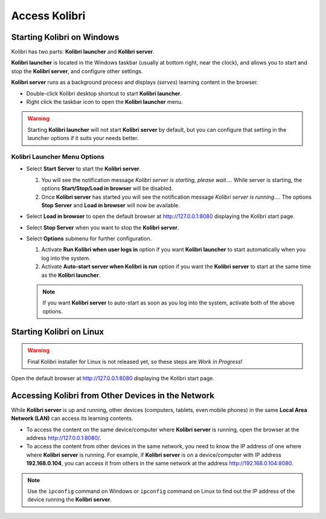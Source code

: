 Access Kolibri 
==============


Starting Kolibri on Windows
---------------------------

Kolibri has two parts: **Kolibri launcher** and **Kolibri server**.

**Kolibri launcher** is located in the Windows taskbar (usually at bottom right, near the clock), and allows you to start and stop the **Kolibri server**, and configure other settings.

**Kolibri server** runs as a background process and displays (*serves*) learning content in the browser.

* Double-click Kolibri desktop shortcut to start **Kolibri launcher**.
* Right click the taskbar icon to open the **Kolibri launcher** menu.

.. image:: img/task_tray_options.png
  :alt: kolibri taskbar menu options

.. warning::
  Starting **Kolibri launcher** will not start **Kolibri server** by default, but you can configure that setting in the launcher options if it suits your needs better.


Kolibri Launcher Menu Options
~~~~~~~~~~~~~~~~~~~~~~~~~~~~~

* Select **Start Server** to start the **Kolibri server**. 

  #. You will see the notification message *Kolibri server is starting, please wait...*. While server is starting, the options **Start/Stop/Load in browser** will be disabled.
  #. Once **Kolibri server** has started you will see the notification message *Kolibri server is running...*. The options **Stop Server** and **Load in browser** will now be available.
* Select **Load in browser** to open the default browser at http://127.0.0.1:8080 displaying the Kolibri start page.
* Select **Stop Server** when you want to stop the **Kolibri server**.
* Select **Options** submenu for further configuration.

  #. Activate **Run Kolibri when user logs in** option if you want **Kolibri launcher** to start automatically when you log into the system.
  #. Activate **Auto-start server when Kolibri is run** option if you want the **Kolibri server** to start at the same time as the **Kolibri launcher**.
  
  .. note::
    If you want **Kolibri server** to auto-start as soon as you log into the system, activate both of the above options. 


Starting Kolibri on Linux
-------------------------

.. warning::
  Final Kolibri installer for Linux is not released yet, so these steps are *Work in Progress*!

Open the default browser at http://127.0.0.1:8080 displaying the Kolibri start page.

 
Accessing Kolibri from Other Devices in the Network
---------------------------------------------------

While **Kolibri server** is up and running, other devices (computers, tablets, even mobile phones) in the same **Local Area Network (LAN)** can access its learning contents.

* To access the content on the same device/computer where **Kolibri server** is running, open the browser at the address http://127.0.0.1:8080/. 

* To access the content from other devices in the same network, you need to know the IP address of one where where **Kolibri server** is running. For example, if **Kolibri server** is on a device/computer with IP address **192.168.0.104**, you can access it from others in the same network at the address http://192.168.0.104:8080. 
.. note::
  Use the ``ipconfig`` command on Windows or ``ipconfig`` command on Linux to find out the IP address of the device running the **Kolibri server**.
